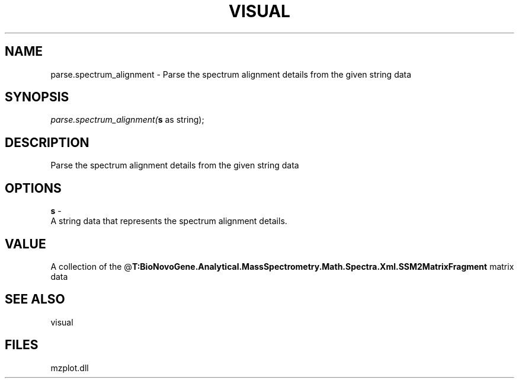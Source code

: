 .\" man page create by R# package system.
.TH VISUAL 1 2000-Jan "parse.spectrum_alignment" "parse.spectrum_alignment"
.SH NAME
parse.spectrum_alignment \- Parse the spectrum alignment details from the given string data
.SH SYNOPSIS
\fIparse.spectrum_alignment(\fBs\fR as string);\fR
.SH DESCRIPTION
.PP
Parse the spectrum alignment details from the given string data
.PP
.SH OPTIONS
.PP
\fBs\fB \fR\- 
 A string data that represents the spectrum alignment details.
. 
.PP
.SH VALUE
.PP
A collection of the @\fBT:BioNovoGene.Analytical.MassSpectrometry.Math.Spectra.Xml.SSM2MatrixFragment\fR matrix data
.PP
.SH SEE ALSO
visual
.SH FILES
.PP
mzplot.dll
.PP
